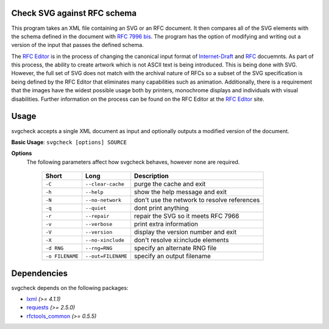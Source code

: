 Check SVG against RFC schema
============================

This program takes an XML file containing an SVG or an RFC document.  It then compares
all of the SVG elements with the schema defined in the document with `RFC 7996 bis`_.
The program has the option
of modifying and writing out a version of the input that passes the defined schema.

The `RFC Editor`_ is in the process of changing the canonical input format of
Internet-Draft_ and RFC_ docuemnts.  As part of this process, the ability to create
artwork which is not ASCII text is being introduced.  This is being done with SVG.
However, the full set of SVG does not match with the archival nature of RFCs so
a subset of the SVG specification is being defined by the RFC Editor that eliminates
many capabilities such as animation.  Additionally, there is a requirement that
the images have the widest possible usage both by printers, monochrome displays and
individuals with visual disabilities.  Further information on the process can be found
on the RFC Editor at the `RFC Editor`_ site.

.. _Internet-Draft: https://en.wikipedia.org/wiki/Internet_Draft
.. _RFC: https://en.wikipedia.org/wiki/Request_for_Comments
.. _RFC 7996 bis: https://datatracker.ietf.org/doc/draft-7996-bis
.. _RFC Editor: https://www.rfc-editor.org

Usage
=====

svgcheck accepts a single XML document as input and optionally outputs a modified version of
the document.

**Basic Usage**: ``svgcheck [options] SOURCE``

**Options**
   The following parameters affect how svgcheck behaves, however none are required.

    ===============  ======================= ==================================================
    Short            Long                    Description
    ===============  ======================= ==================================================
    ``-C``           ``--clear-cache``       purge the cache and exit
    ``-h``           ``--help``              show the help message and exit
    ``-N``           ``--no-network``        don't use the network to resolve references
    ``-q``           ``--quiet``             dont print anything
    ``-r``           ``--repair``            repair the SVG so it meets RFC 7966
    ``-v``           ``--verbose``           print extra information
    ``-V``           ``--version``           display the version number and exit
    ``-X``           ``--no-xinclude``       don't resolve xi:include elements

    ``-d RNG``       ``--rng=RNG``           specify an alternate RNG file
    ``-o FILENAME``  ``--out=FILENAME``      specify an output filename
    ===============  ======================= ==================================================

Dependencies
============

svgcheck depends on the following packages:

* lxml_ *(>= 4.1.1)*
* requests_ *(>= 2.5.0)*
* `rfctools_common`_ *(>= 0.5.5)*

.. _lxml: http://lxml.de
.. _requests: http://docs.python-requests.org
.. _rfctools_common: https://pypi.python.org/pypi/pip

